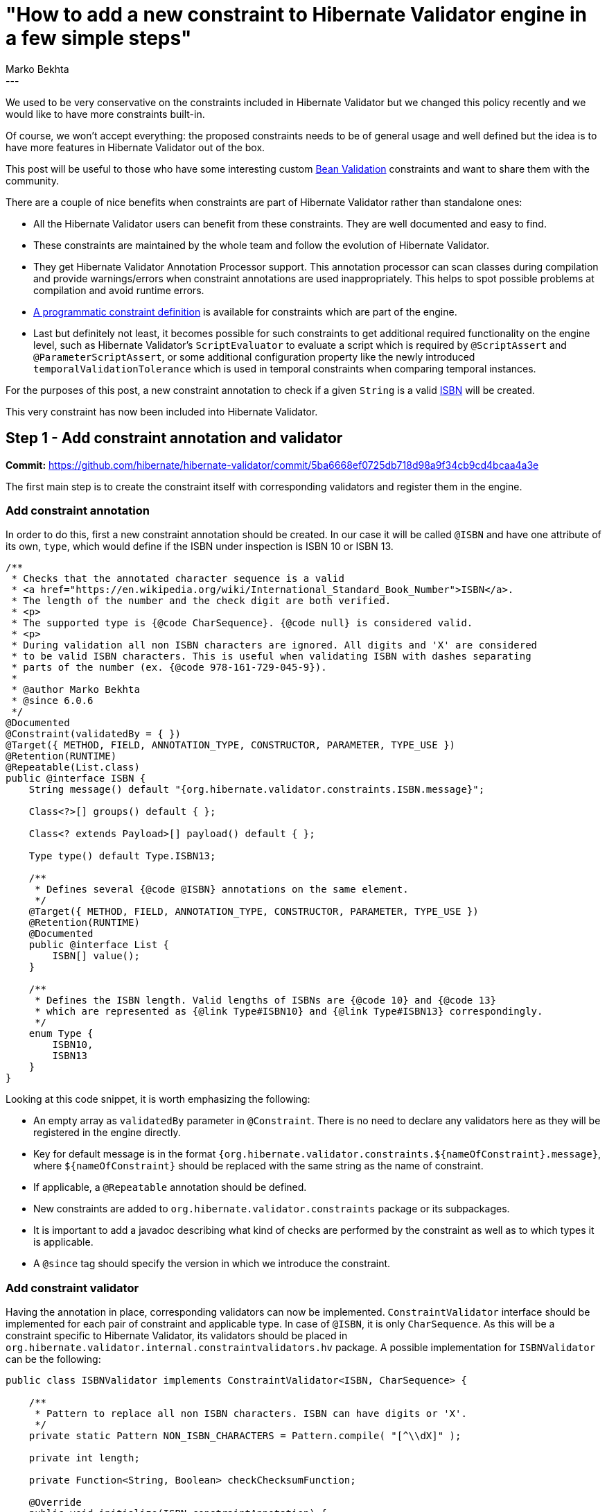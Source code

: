 = "How to add a new constraint to Hibernate Validator engine in a few simple steps"
Marko Bekhta
:awestruct-tags: [ "Hibernate Validator", "Discussions" ]
:awestruct-layout: blog-post
---

We used to be very conservative on the constraints included in Hibernate Validator but we changed
this policy recently and we would like to have more constraints built-in.

Of course, we won't accept everything: the proposed constraints needs to be of general usage and well
defined but the idea is to have more features in Hibernate Validator out of the box.

This post will be useful to those who have some interesting custom http://beanvalidation.org/[Bean Validation]
constraints and want to share them with the community.

There are a couple of nice benefits when constraints are part of Hibernate Validator rather than
standalone ones:

- All the Hibernate Validator users can benefit from these constraints. They are well documented and easy
to find.
- These constraints are maintained by the whole team and follow the evolution of Hibernate Validator.
- They get Hibernate Validator Annotation Processor support. This annotation processor can scan
classes during compilation and provide warnings/errors when constraint annotations are
used inappropriately. This helps to spot possible problems at compilation and avoid runtime errors.
- https://docs.jboss.org/hibernate/stable/validator/reference/en-US/html_single/#section-programmatic-api[A programmatic constraint definition]
is available for constraints which are part of the engine.
- Last but definitely not least, it becomes possible for such constraints to get additional required
functionality on the engine level, such as Hibernate Validator's `ScriptEvaluator` to evaluate a script
which is required by `@ScriptAssert` and `@ParameterScriptAssert`, or some additional configuration
property like the newly introduced `temporalValidationTolerance` which is used in temporal constraints
when comparing temporal instances.

For the purposes of this post, a new constraint annotation to check if a given `String`
is a valid https://en.wikipedia.org/wiki/International_Standard_Book_Number[ISBN]
will be created.

This very constraint has now been included into Hibernate Validator.

== Step 1 - Add constraint annotation and validator

**Commit:** https://github.com/hibernate/hibernate-validator/commit/5ba6668ef0725db718d98a9f34cb9cd4bcaa4a3e

The first main step is to create the constraint itself with corresponding validators and
register them in the engine.

=== Add constraint annotation

In order to do this, first a new constraint annotation should be created. In our case it will be called
`@ISBN` and have one attribute of its own, `type`, which would define if the ISBN under inspection is
ISBN 10 or ISBN 13.

```java
/**
 * Checks that the annotated character sequence is a valid
 * <a href="https://en.wikipedia.org/wiki/International_Standard_Book_Number">ISBN</a>.
 * The length of the number and the check digit are both verified.
 * <p>
 * The supported type is {@code CharSequence}. {@code null} is considered valid.
 * <p>
 * During validation all non ISBN characters are ignored. All digits and 'X' are considered
 * to be valid ISBN characters. This is useful when validating ISBN with dashes separating
 * parts of the number (ex. {@code 978-161-729-045-9}).
 *
 * @author Marko Bekhta
 * @since 6.0.6
 */
@Documented
@Constraint(validatedBy = { })
@Target({ METHOD, FIELD, ANNOTATION_TYPE, CONSTRUCTOR, PARAMETER, TYPE_USE })
@Retention(RUNTIME)
@Repeatable(List.class)
public @interface ISBN {
    String message() default "{org.hibernate.validator.constraints.ISBN.message}";

    Class<?>[] groups() default { };

    Class<? extends Payload>[] payload() default { };

    Type type() default Type.ISBN13;

    /**
     * Defines several {@code @ISBN} annotations on the same element.
     */
    @Target({ METHOD, FIELD, ANNOTATION_TYPE, CONSTRUCTOR, PARAMETER, TYPE_USE })
    @Retention(RUNTIME)
    @Documented
    public @interface List {
        ISBN[] value();
    }

    /**
     * Defines the ISBN length. Valid lengths of ISBNs are {@code 10} and {@code 13}
     * which are represented as {@link Type#ISBN10} and {@link Type#ISBN13} correspondingly.
     */
    enum Type {
        ISBN10,
        ISBN13
    }
}
```

Looking at this code snippet, it is worth emphasizing the following:

- An empty array as `validatedBy` parameter in `@Constraint`. There is no need to declare
any validators here as they will be registered in the engine directly.
- Key for default message is in the format `{org.hibernate.validator.constraints.${nameOfConstraint}.message}`,
where `${nameOfConstraint}` should be replaced with the same string as the name of constraint.
- If applicable, a `@Repeatable` annotation should be defined.
- New constraints are added to `org.hibernate.validator.constraints` package or its subpackages.
- It is important to add a javadoc describing what kind of checks are performed by the constraint
as well as to which types it is applicable.
- A `@since` tag should specify the version in which we introduce the constraint.

=== Add constraint validator

Having the annotation in place, corresponding validators can now be implemented. `ConstraintValidator`
interface should be implemented for each pair of constraint and applicable type. In case of `@ISBN`,
it is only `CharSequence`. As this will be a constraint specific to Hibernate Validator, its
validators should be placed in `org.hibernate.validator.internal.constraintvalidators.hv` package.
A possible implementation for `ISBNValidator` can be the following:

```java
public class ISBNValidator implements ConstraintValidator<ISBN, CharSequence> {

    /**
     * Pattern to replace all non ISBN characters. ISBN can have digits or 'X'.
     */
    private static Pattern NON_ISBN_CHARACTERS = Pattern.compile( "[^\\dX]" );

    private int length;

    private Function<String, Boolean> checkChecksumFunction;

    @Override
    public void initialize(ISBN constraintAnnotation) {
        switch ( constraintAnnotation.type() ) {
            case ISBN10:
                length = 10;
                checkChecksumFunction = this::checkChecksumISBN10;
                break;
            case ISBN13:
                length = 13;
                checkChecksumFunction = this::checkChecksumISBN13;
                break;
        }
    }

    @Override
    public boolean isValid(CharSequence isbn, ConstraintValidatorContext context) {
        if ( isbn == null ) {
            return true;
        }

        // Replace all non-digit (or !=X) chars
        String digits = NON_ISBN_CHARACTERS.matcher( isbn ).replaceAll( "" );

        // Check if the length of resulting string matches the expecting one
        if ( digits.length() != length ) {
            return false;
        }

        return checkChecksumFunction.apply( digits );
    }
    // check algorithm details are omitted here.
}
```

There is really no difference between constraint validators implemented as part of the
engine, or the ones implemented outside of it. For more details on constraint validator
implementation see the https://docs.jboss.org/hibernate/stable/validator/reference/en-US/html_single/#section-constraint-validator[documentation].

=== Register the validator

Now that the validator implementation is in place, it should be registered somehow. When a constraint is
part of the engine, there is no need to declare it in the `validatedBy` attribute or to use the `ServiceLoader`
mechanism as described in this http://in.relation.to/2017/03/02/adding-custom-constraint-definitions-via-the-java-service-loader/[post].
Instead it should be registered directly in the `ConstraintHelper` constructor by adding the following line:

```java
putConstraint( tmpConstraints, ISBN.class, ISBNValidator.class );
```

It is preferred to keep these declarations of available validators in alphabetical order
of constraints.

In the case of the `ISBN` example, there is only one validator, but it is also possible to register
multiple ones for the same constraint, using the `ConstraintHelper#putConstraints()` method as follows:

```java
putConstraints( tmpConstraints, ISBN.class, Arrays.asList(
        ISBNValidatorForCharacterSequence.class,
        ISBNValidatorForSomeOtherClass.class,
        ....
        ISBNValidatorForSomeAnotherClass.class
) );
```

You can see it in action https://github.com/hibernate/hibernate-validator/commit/5ba6668ef0725db718d98a9f34cb9cd4bcaa4a3e#diff-0b7c1166b0b643c962c8ff45bef5898bR420[here].

=== Add a default message to the resource bundle

Message keys in `ValidationMessages.properties` are kept in alphabetical order within groups.
A default message (in English) must always be added:

```
org.hibernate.validator.constraints.Email.message   ...
org.hibernate.validator.constraints.ISBN.message    = invalid ISBN number
org.hibernate.validator.constraints.Length.message  ...
```

It is also much appreciated when a translation is added to other language files, if a reliable
one can be provided but it's definitely not something blocking for your constraint inclusion.

=== Test it all

There should be two kinds of tests added for a new constraint. First, all constraint validator
implementations should be tested to make sure that the checks in them are giving the expected
results. These tests are added to the `org.hibernate.validator.test.internal.constraintvalidators.hv`
package. Both positive and negative scenarios should be present:

```java
private ISBNValidator validator;

@BeforeMethod
public void setUp() throws Exception {
    validator = new ISBNValidator();
}

@Test
public void validISBN10() throws Exception {
    validator.initialize( initializeAnnotation( ISBN.Type.ISBN10 ) );

    assertValidISBN( null );
    assertValidISBN( "99921-58-10-7" );
    assertValidISBN( "9971-5-0210-0" );
    assertValidISBN( "960-425-059-0" );
    assertValidISBN( "0-9752298-0-X" );
    //... more positive cases
}

@Test
public void invalidISBN10() throws Exception {
    validator.initialize( initializeAnnotation( ISBN.Type.ISBN10 ) );

    // invalid check-digit
    assertInvalidISBN( "99921-58-10-8" );
    assertInvalidISBN( "9971-5-0210-1" );
    assertInvalidISBN( "960-425-059-2" );
    assertInvalidISBN( "80-902734-1-8" );
    // ... more negative cases

    // invalid length
    assertInvalidISBN( "" );
    assertInvalidISBN( "978-0-5" );
    assertInvalidISBN( "978-0-55555555555555" );
    // ... more negative cases
}

private ISBN initializeAnnotation(ISBN.Type type) {
    ConstraintAnnotationDescriptor.Builder<ISBN> descriptorBuilder = new ConstraintAnnotationDescriptor.Builder<>( ISBN.class );
    descriptorBuilder.setAttribute( "type", type );
    return descriptorBuilder.build().getAnnotation();
}
```

Because the `@ISBN` constraint has a `type` attribute, behavior of which should be tested, and because
`ConstraintValidator` requires an annotation to be passed to the `initialize()` method,
the `ConstraintAnnotationDescriptor.Builder` can be used to create an annotation proxy,
as shown in the `initializeAnnotation()` method of the above example.

These tests ensure that the validators work correctly. But it is also required to make sure
that the new constraint and its validators are registered and picked up by the engine. This
second kind of tests is added to the `org.hibernate.validator.test.constraints.annotations.hv`
package and is extended from `AbstractConstrainedTest`. A simple bean with the new constraint
applied to the allowed types and at the allowed places (field/method return value/etc.) should be
added as a `private` `static` class of that test. And the `Validator#validate()` method should
be called with the instance of such bean as parameter, to make sure that new constraint works.

An example of such test for the `@ISBN` constraint can be as follows:

```java
public class ISBNConstrainedTest extends AbstractConstrainedTest {

    @Test
    public void testISBN() {
        Foo foo = new Foo( "978-1-56619-909-4" );
        Set<ConstraintViolation<Foo>> violations = validator.validate( foo );
        assertNoViolations( violations );
    }

    @Test
    public void testISBNInvalid() {
        Foo foo = new Foo( "5412-3456-7890" );
        Set<ConstraintViolation<Foo>> violations = validator.validate( foo );
        assertThat( violations ).containsOnlyViolations(
                violationOf( ISBN.class ).withMessage( "invalid ISBN number" )
        );
    }

    private static class Foo {
        @ISBN
        private final String number;

        public Foo(String number) {
            this.number = number;
        }
    }
}
```

To make assertions on constraint violations, the `ConstraintViolationAssert` assertion class
is used. It includes `ConstraintViolationAssert#assertNoViolations()` which will check that the
passed set of constraint violations is empty.

It also has a `ConstraintViolationAssert#assertThat()` method which receives a set of violations
and returns a `ConstraintViolationSetAssert` which provides a rich API to perform assertions on violations.

For the purposes of the `ConstrainedTest`, it is enough to check that the expected violations are present
with the expected message (see `ISBNConstrainedTest#testISBNInvalid()` above).

NOTE: Preferably, a `@TestForIssue` annotation should be added to all tests written for a
constraint. This annotation can either be applied to a test method or to a test class.
It has just one parameter - `jiraKey` which helps to link back a test to a corresponding
JIRA ticket (for example `@TestForIssue(jiraKey = "HV-{number}")` where `{number}` is the
number of the corresponding JIRA ticket).

== Step 2 - Add programmatic definition

**Commit:** https://github.com/hibernate/hibernate-validator/commit/91c4ed35b04c9a6a98ba9038aee514f94618fc6b

The second main step is to add a programmatic definition for a new constraint. The definition
itself is added to the `org.hibernate.validator.cfg.defs` package.
It should extend `ConstraintDef` and provide methods which allow to specify all the
constraint-specific attributes:

```java
public class ISBNDef extends ConstraintDef<ISBNDef, ISBN> {

    public ISBNDef() {
        super( ISBN.class );
    }

    public ISBNDef type(ISBN.Type type) {
        addParameter( "type", type );
        return this;
    }
}
```

The names of the methods in `YourConstraintDef` should match the names of the corresponding annotation
attributes.
The methods should also allow chaining so that constraint definition can be initialized
in one go, hence they should return `this`.

The programmatic definition should also be tested. Based on its complexity and the amount of
tests needed, they can either be included into the validator test class (in case of the
`ISBN` example - into `ISBNValidatorTest`) or have their own test class within the same package.

A simple programmatic constraint test requires a bean to which new constraint can be applied
and a test applying it:

```java
@Test
public void testProgrammaticDefinition() throws Exception {
    HibernateValidatorConfiguration config = getConfiguration( HibernateValidator.class );
    ConstraintMapping mapping = config.createConstraintMapping();
    mapping.type( Book.class )
            .property( "isbn", FIELD )
            .constraint( new ISBNDef().type( ISBN.Type.ISBN13 ) );
    config.addMapping( mapping );
    Validator validator = config.buildValidatorFactory().getValidator();

    Set<ConstraintViolation<Book>> constraintViolations = validator.validate( new Book( "978-0-54560-495-6" ) );
    assertNoViolations( constraintViolations );

    constraintViolations = validator.validate( new Book( "978-0-54560-495-7" ) );
    assertThat( constraintViolations ).containsOnlyViolations(
            violationOf( ISBN.class )
    );
}

private static class Book {

    private final String isbn;

    private Book(String isbn) {
        this.isbn = isbn;
    }
}
```

== Step 3 - Add annotation processor support

**Commit:** https://github.com/hibernate/hibernate-validator/commit/5134f1265f932ccd63fc761221e747ae5d2df03e

In the third step, a new constraint should also be registered within the https://docs.jboss.org/hibernate/stable/validator/reference/en-US/html_single/#validator-annotation-processor[annotation processor]
types:

- First, the new constraint should be added to `TypeNames.HibernateValidatorTypes` in alphabetical
order:

```java
public static final String EMAIL = ....
public static final String ISBN = ORG_HIBERNATE_VALIDATOR_CONSTRAINTS + ".ISBN";
public static final String LENGTH = ....
```

- Then this constraint, together with all types to which it can be applied, should be registered in `ConstraintHelper`
constructor of the annotation processor:

```java
registerAllowedTypesForBuiltInConstraint( HibernateValidatorTypes.EMAIL, ....
registerAllowedTypesForBuiltInConstraint( HibernateValidatorTypes.ISBN, CharSequence.class );
registerAllowedTypesForBuiltInConstraint( HibernateValidatorTypes.LENGTH, ....
```

- To make sure that constraint is registered correctly, a simple test should be added to
`ConstraintValidationProcessorTest`:

```java
/**
 * Simple bean that has both correct and incorrect usages of ISBN constraint.
 */
public class ModelWithISBNConstraints {
    @ISBN private String string;
    @ISBN private CharSequence charSequence;
    @ISBN private Integer integer;
}

public class ConstraintValidationProcessorTest extends ConstraintValidationProcessorTestBase {
    // ...

    @Test
    public void isbnConstraints() {
        File[] sourceFiles = new File[] {
                compilerHelper.getSourceFile( ModelWithISBNConstraints.class )
        };

        boolean compilationResult =
                compilerHelper.compile( new ConstraintValidationProcessor(), diagnostics, false, true, sourceFiles );

        assertFalse( compilationResult );
        assertThatDiagnosticsMatch(
                diagnostics,
                new DiagnosticExpectation( Kind.ERROR, 22 )
        );
    }
}
```

== Step 4 - Add documentation

**Commit:** https://github.com/hibernate/hibernate-validator/commit/c7cc895f176fae499fe1fd21e3561e94c7e6bba6

Finally, to finish adding a new constraint to Hibernate Validator, documentation for this constraint
should be added to the https://docs.jboss.org/hibernate/stable/validator/reference/en-US/html_single[reference guide].

A new list item should be added in the second chapter under https://docs.jboss.org/hibernate/stable/validator/reference/en-US/html_single/#validator-defineconstraints-hv-constraints[Additional constraints],
similar to the following one:
```
`@ISBN`:: Checks that the annotated character sequence is a valid https://en.wikipedia.org/wiki/International_Standard_Book_Number[ISBN]. `type` determines the type of ISBN. The default is ISBN-13.
    Supported data types::: `CharSequence`
    Hibernate metadata impact::: None
```
It should describe the purpose of the constraint, what can be specified by constraint attributes,
and to which types it can be applied. List of additional constraints is ordered alphabetically.

== Conclusion

The complete code used throughout this post as an example is available on https://github.com/hibernate/hibernate-validator/pull/893[Github].

This post provided step by step instructions for adding a new constraint to Hibernate Validator:

 * Step 1 - Add constraint annotation and validator - https://github.com/hibernate/hibernate-validator/commit/5ba6668ef0725db718d98a9f34cb9cd4bcaa4a3e[commit]
 * Step 2 - Add programmatic definition - https://github.com/hibernate/hibernate-validator/commit/91c4ed35b04c9a6a98ba9038aee514f94618fc6b[commit]
 * Step 3 - Add annotation processor support - https://github.com/hibernate/hibernate-validator/commit/5134f1265f932ccd63fc761221e747ae5d2df03e[commit]
 * Step 4 - Add documentation - https://github.com/hibernate/hibernate-validator/commit/c7cc895f176fae499fe1fd21e3561e94c7e6bba6[commit]

NOTE: One more thing, not mentioned in the post. Although this isn't strictly necessary, it is recommended
discussing the addition of new constraints before jumping right to their implementation.
The discussion could be carried out either at our https://hibernate.atlassian.net/projects/HV/summary[JIRA] (in a new ticket created for
the specific constraint in mind) or via the https://lists.jboss.org/mailman/listinfo/hibernate-dev[mailing list].
